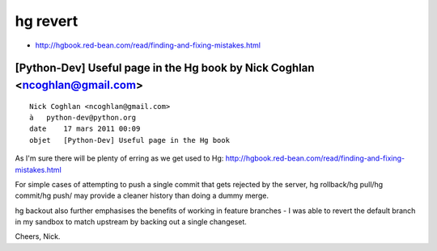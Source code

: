 ﻿
.. index::
   hg revert
   hg backout

=========
hg revert
=========


- http://hgbook.red-bean.com/read/finding-and-fixing-mistakes.html



[Python-Dev] Useful page in the Hg book by Nick Coghlan <ncoghlan@gmail.com>
============================================================================

::


    Nick Coghlan <ncoghlan@gmail.com>
    à   python-dev@python.org
    date    17 mars 2011 00:09
    objet   [Python-Dev] Useful page in the Hg book


As I'm sure there will be plenty of erring as we get used to Hg:
http://hgbook.red-bean.com/read/finding-and-fixing-mistakes.html

For simple cases of attempting to push a single commit that gets
rejected by the server, hg rollback/hg pull/hg commit/hg push/ may
provide a cleaner history than doing a dummy merge.

hg backout also further emphasises the benefits of working in feature
branches - I was able to revert the default branch in my sandbox to
match upstream by backing out a single changeset.

Cheers,
Nick.


